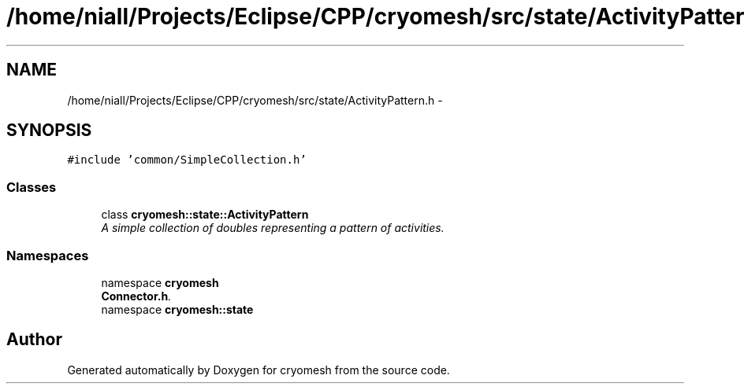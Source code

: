 .TH "/home/niall/Projects/Eclipse/CPP/cryomesh/src/state/ActivityPattern.h" 3 "Tue Mar 6 2012" "cryomesh" \" -*- nroff -*-
.ad l
.nh
.SH NAME
/home/niall/Projects/Eclipse/CPP/cryomesh/src/state/ActivityPattern.h \- 
.SH SYNOPSIS
.br
.PP
\fC#include 'common/SimpleCollection\&.h'\fP
.br

.SS "Classes"

.in +1c
.ti -1c
.RI "class \fBcryomesh::state::ActivityPattern\fP"
.br
.RI "\fIA simple collection of doubles representing a pattern of activities\&. \fP"
.in -1c
.SS "Namespaces"

.in +1c
.ti -1c
.RI "namespace \fBcryomesh\fP"
.br
.RI "\fI\fBConnector\&.h\fP\&. \fP"
.ti -1c
.RI "namespace \fBcryomesh::state\fP"
.br
.in -1c
.SH "Author"
.PP 
Generated automatically by Doxygen for cryomesh from the source code\&.
